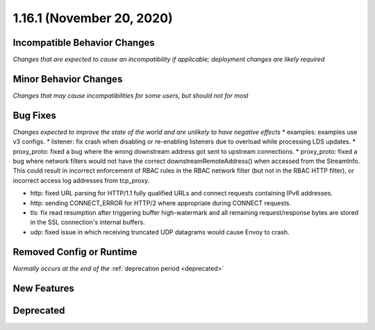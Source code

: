 1.16.1 (November 20, 2020)
==========================

Incompatible Behavior Changes
-----------------------------
*Changes that are expected to cause an incompatibility if applicable; deployment changes are likely required*

Minor Behavior Changes
----------------------
*Changes that may cause incompatibilities for some users, but should not for most*

Bug Fixes
---------
*Changes expected to improve the state of the world and are unlikely to have negative effects*
* examples: examples use v3 configs.
* listener: fix crash when disabling or re-enabling listeners due to overload while processing LDS updates.
* proxy_proto: fixed a bug where the wrong downstream address got sent to upstream connections.
* proxy_proto: fixed a bug where network filters would not have the correct downstreamRemoteAddress() when accessed from the StreamInfo. This could result in incorrect enforcement of RBAC rules in the RBAC network filter (but not in the RBAC HTTP filter), or incorrect access log addresses from tcp_proxy.

* http: fixed URL parsing for HTTP/1.1 fully qualified URLs and connect requests containing IPv6 addresses.
* http: sending CONNECT_ERROR for HTTP/2 where appropriate during CONNECT requests.
* tls: fix read resumption after triggering buffer high-watermark and all remaining request/response bytes are stored in the SSL connection's internal buffers.
* udp: fixed issue in which receiving truncated UDP datagrams would cause Envoy to crash.

Removed Config or Runtime
-------------------------
*Normally occurs at the end of the* :ref:`deprecation period <deprecated>`

New Features
------------

Deprecated
----------
